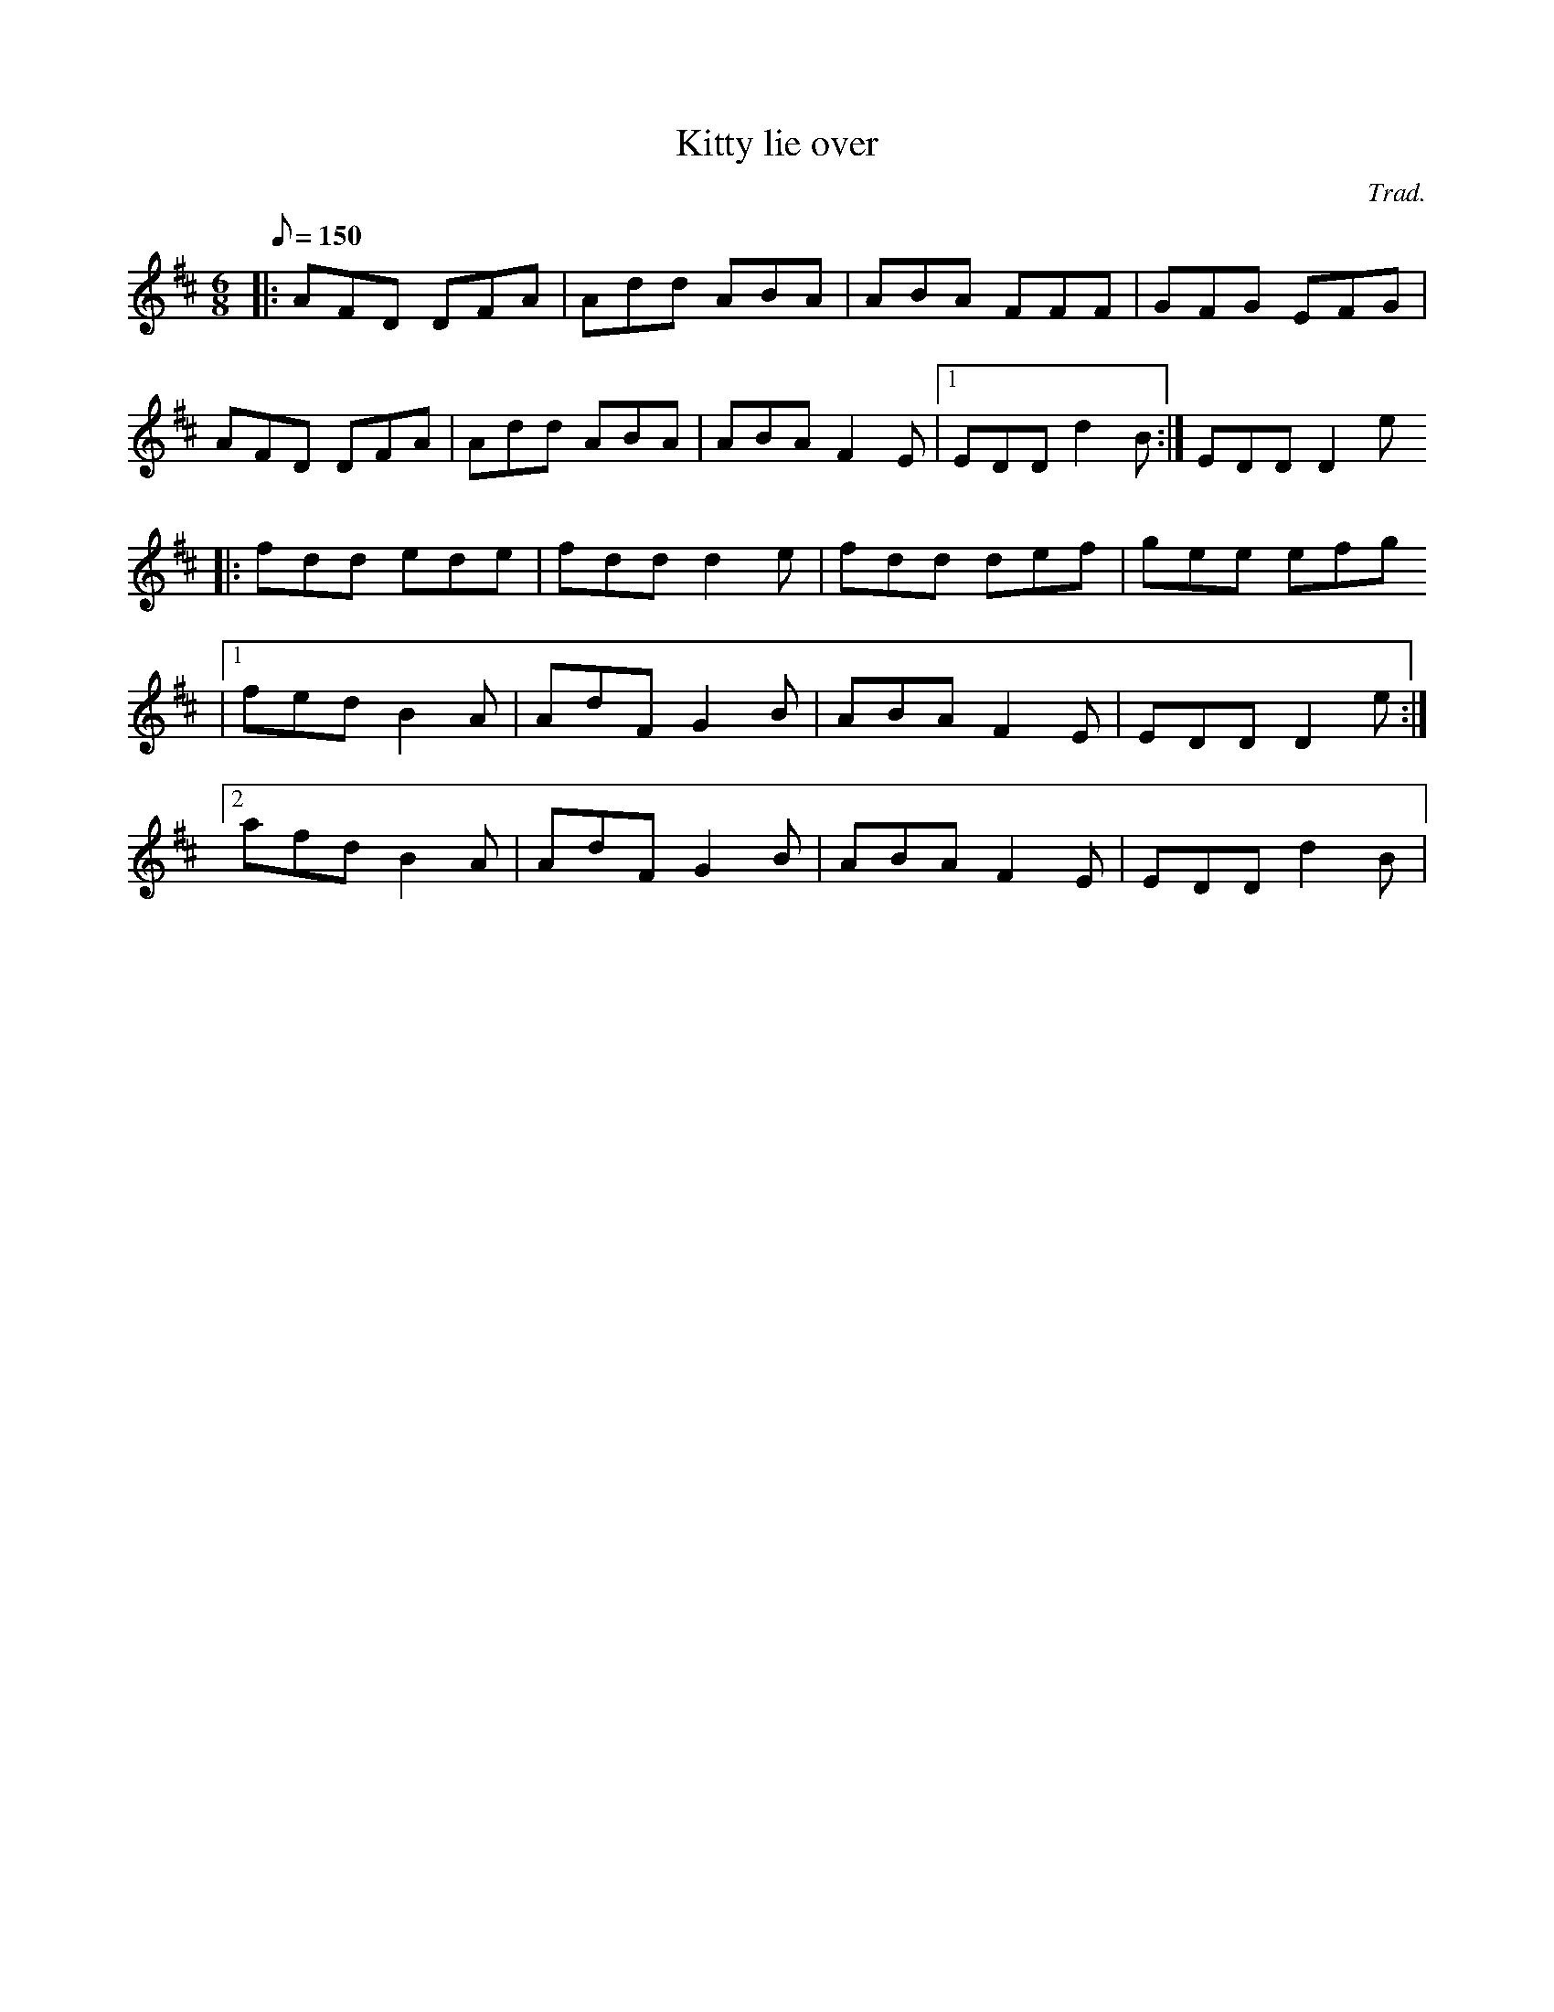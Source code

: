 X:1
T:Kitty lie over
C:Trad.
D:Mick O'Brien & Caoimh\'in \'O Raghallaigh: Kitty lie over (2003)
R:jig
M:6/8
Q:150
K:D
|: AFD DFA | Add ABA | ABA FFF | GFG EFG |
   AFD DFA | Add ABA | ABA F2E |1 EDD d2B :| EDD D2e
|: fdd ede | fdd d2e | fdd def | gee efg
           |1 fed B2A | AdF G2B | ABA F2E | EDD D2e :|
	   [2 afd B2A | AdF G2B | ABA F2E | EDD d2B |
